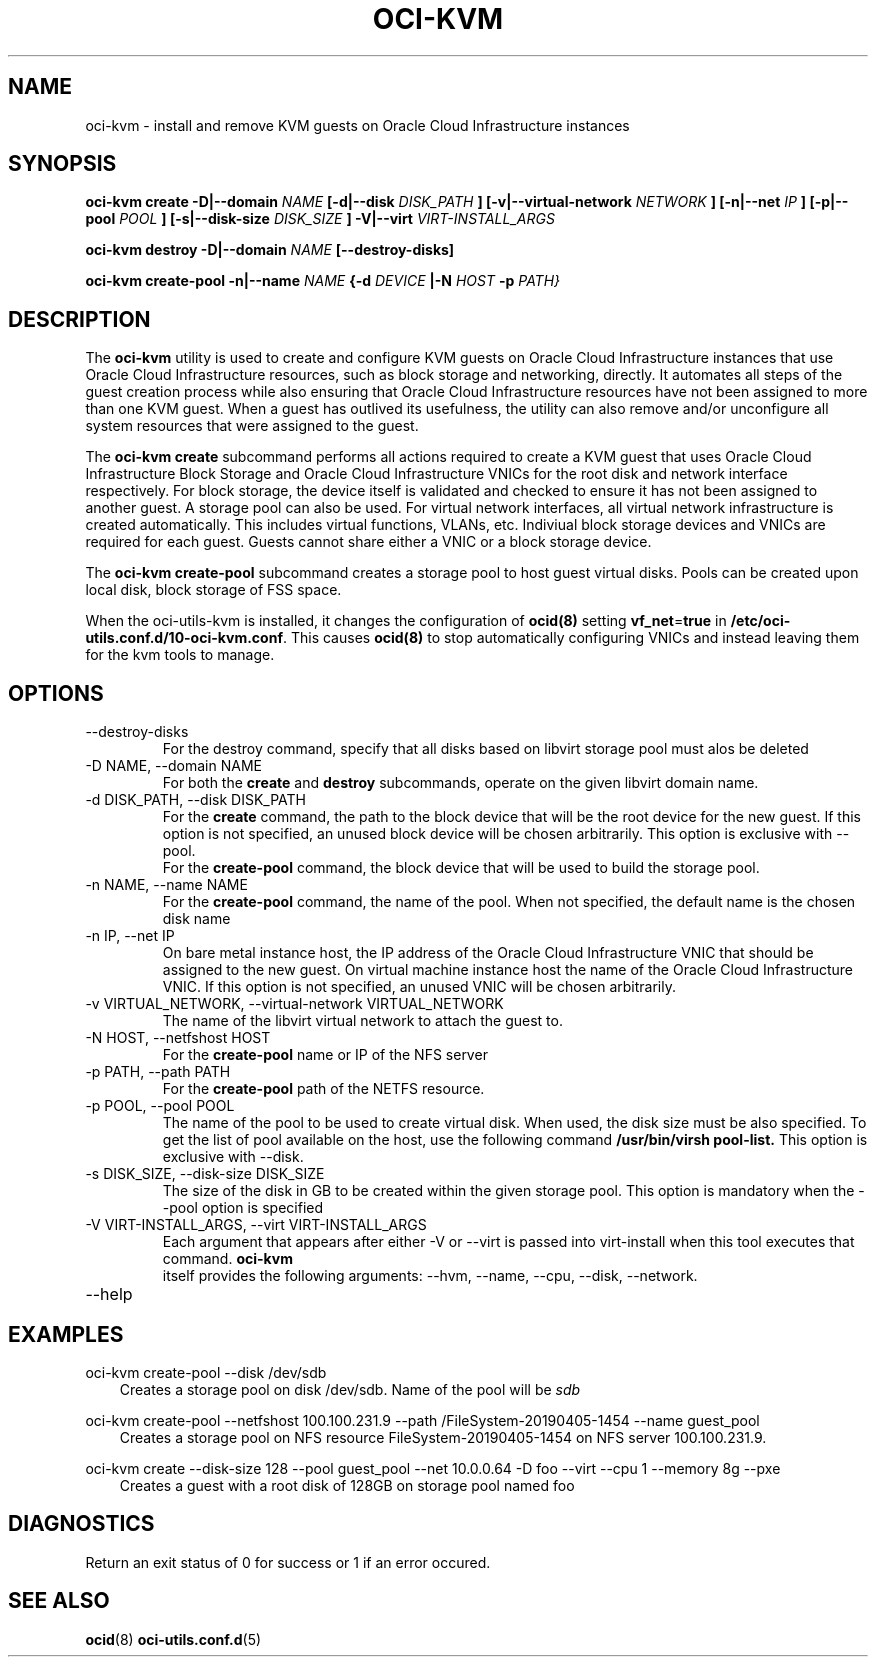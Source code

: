 .\" Process this file with
.\" groff -man -Tascii oci-kvm.1
.\"
.\" Copyright (c) 2018, 2019 Oracle and/or its affiliates. All rights reserved.
.\"
.TH OCI-KVM 1 "MAY 2018" Linux "User Manuals"
.SH NAME
oci-kvm \- install and remove KVM guests on Oracle Cloud Infrastructure instances
.SH SYNOPSIS
.B oci-kvm create -D|--domain
.I NAME
.B [-d|--disk
.I DISK_PATH
.B ] [-v|--virtual-network
.I NETWORK
.B ] [-n|--net
.I IP
.B ]  [-p|--pool
.I POOL
.B ]  [-s|--disk-size
.I DISK_SIZE
.B ] -V|--virt
.I VIRT-INSTALL_ARGS

.B oci-kvm destroy -D|--domain
.I NAME
.B [--destroy-disks]

.B oci-kvm create-pool  -n|--name
.I NAME
.B {-d
.I DEVICE
.B |-N
.I HOST
.B -p
.I PATH}

.SH DESCRIPTION
The
.B oci-kvm
utility is used to create and configure KVM guests on Oracle Cloud Infrastructure
instances that use Oracle Cloud Infrastructure resources, such as block storage and networking, directly.  It
automates all steps of the guest creation process while also ensuring that Oracle Cloud Infrastructure resources
have not been assigned to more than one KVM guest.  When a guest has outlived
its usefulness, the utility can also remove and/or unconfigure all system resources
that were assigned to the guest.

The
.B oci-kvm create
subcommand performs all actions required to create a KVM guest that uses Oracle Cloud Infrastructure Block
Storage and Oracle Cloud Infrastructure VNICs for the root disk and network interface respectively.  For block
storage, the device itself is validated and checked to ensure it has not been assigned
to another guest. A storage pool can also be used. For virtual network interfaces, all virtual network infrastructure
is created automatically.  This includes virtual functions, VLANs, etc.  Indiviual
block storage devices and VNICs are required for each guest.  Guests cannot share
either a VNIC or a block storage device.

The
.B oci-kvm create-pool
subcommand creates a storage pool to host guest virtual disks. Pools can be created upon local disk, block storage of FSS space.

When the oci-utils-kvm is installed, it changes the configuration of
.BR ocid(8)
setting
.BR vf_net = true
in
.BR /etc/oci-utils.conf.d/10-oci-kvm.conf .
This causes
.BR ocid(8)
to stop automatically configuring VNICs and instead leaving them for the kvm
tools to manage.

.SH OPTIONS
.IP "--destroy-disks"
For the destroy command, specify that all disks based on libvirt storage pool must alos be deleted
.IP "-D NAME, --domain NAME"
For both the
.B create
and
.B destroy
subcommands, operate on the given libvirt domain name.
.IP "-d DISK_PATH, --disk DISK_PATH"
For the
.B create
command, the path to the block device that will be the root device for the new guest.  If this
option is not specified, an unused block device will be chosen arbitrarily. This option is exclusive with --pool.
.br
For the
.B create-pool
command, the block device that will be used to build the storage pool.
.IP "-n NAME, --name NAME"
For the
.B create-pool
command, the name of the pool. When not specified, the default name is the chosen disk name
.IP "-n IP, --net IP"
On bare metal instance host, the IP address of the Oracle Cloud Infrastructure VNIC that should be assigned to the new guest.
On virtual machine instance host the name of the Oracle Cloud Infrastructure VNIC. If this
option is not specified, an unused VNIC will be chosen arbitrarily.
.IP "-v VIRTUAL_NETWORK, --virtual-network VIRTUAL_NETWORK"
The name of the libvirt virtual network to attach the guest to.
.IP "-N HOST, --netfshost HOST"
For the
.B create-pool
name or IP of the NFS server
.IP "-p PATH, --path PATH"
For the
.B create-pool
path of the NETFS resource.

.IP "-p POOL, --pool POOL"
The name of the pool to be used to create virtual disk.
When used, the disk size must be also specified. To get the list of pool available on the host, use
the following command
.B /usr/bin/virsh pool-list.
This option is exclusive with --disk.
.IP "-s DISK_SIZE, --disk-size DISK_SIZE"
The size of the disk in GB  to be created within the given storage pool. This option is mandatory when the --pool option is specified
.IP "-V VIRT-INSTALL_ARGS, --virt VIRT-INSTALL_ARGS"
Each argument that appears after either -V or --virt is passed into virt-install when
this tool executes that command.
.B  oci-kvm
 itself provides the following arguments:
--hvm, --name, --cpu, --disk, --network.
.IP --help

.SH EXAMPLES

oci-kvm create-pool --disk /dev/sdb
.RS 3
Creates a storage pool on disk /dev/sdb. Name of the pool will be
.I sdb
.RE

oci-kvm create-pool --netfshost 100.100.231.9 --path /FileSystem-20190405-1454 --name guest_pool
.RS 3
Creates a storage pool on NFS resource FileSystem-20190405-1454 on NFS server 100.100.231.9.
.RE

oci-kvm create --disk-size 128 --pool guest_pool --net 10.0.0.64 -D foo  --virt --cpu 1 --memory 8g --pxe
.RS 3
Creates a guest with a root disk of 128GB on storage pool named foo
.RE
.SH DIAGNOSTICS
Return an exit status of 0 for success or 1 if an error occured.

.SH "SEE ALSO"
.BR ocid (8)
.BR oci-utils.conf.d (5)

